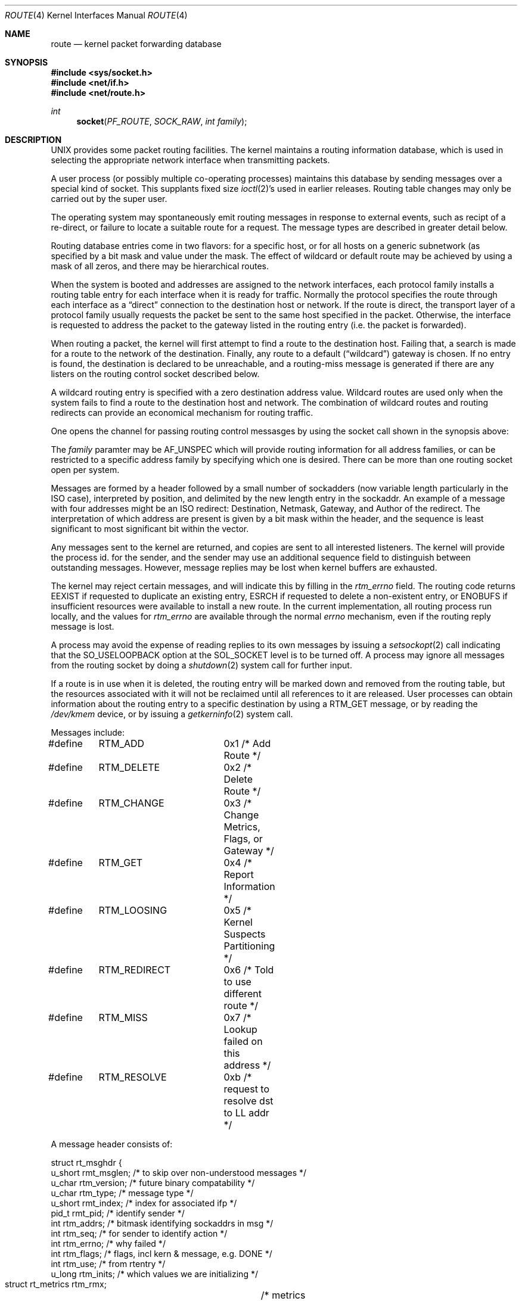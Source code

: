 .\" Copyright (c) 1990, 1991 The Regents of the University of California.
.\" All rights reserved.
.\"
.\" %sccs.include.redist.man%
.\"
.\"     @(#)route.4	6.4 (Berkeley) 06/09/93
.\"
.Dd 
.Dt ROUTE 4
.Os
.Sh NAME
.Nm route 
.Nd kernel packet forwarding database
.Sh SYNOPSIS
.Fd #include <sys/socket.h>
.Fd #include <net/if.h>
.Fd #include <net/route.h>
.Ft int
.Fn socket PF_ROUTE SOCK_RAW "int family"
.Sh DESCRIPTION
.Tn UNIX
provides some packet routing facilities.
The kernel maintains a routing information database, which
is used in selecting the appropriate network interface when
transmitting packets.
.Pp
A user process (or possibly multiple co-operating processes)
maintains this database by sending messages over a special kind
of socket.
This supplants fixed size
.Xr ioctl 2 Ns 's
used in earlier releases.
Routing table changes may only be carried out by the super user.
.Pp
The operating system may spontaneously emit routing messages in response
to external events, such as recipt of a re-direct, or failure to
locate a suitable route for a request.
The message types are described in greater detail below.
.Pp
Routing database entries come in two flavors: for a specific
host, or for all hosts on a generic subnetwork (as specified
by a bit mask and value under the mask.
The effect of wildcard or default route may be achieved by using
a mask of all zeros, and there may be hierarchical routes.
.Pp
When the system is booted and addresses are assigned
to the network interfaces, each protocol family
installs a routing table entry for each interface when it is ready for traffic.
Normally the protocol specifies the route
through each interface as a
.Dq direct
connection to the destination host
or network.  If the route is direct, the transport layer of
a protocol family usually requests the packet be sent to the
same host specified in the packet.  Otherwise, the interface
is requested to address the packet to the gateway listed in the routing entry
(i.e. the packet is forwarded).
.Pp
When routing a packet,
the kernel will first attempt to find a route to the destination host.
Failing that, a search is made for a route to the network of the destination.
Finally, any route to a default
.Pq Dq wildcard
gateway is chosen.
If no entry is found, the destination is declared to be unreachable,
and a routing\-miss message is generated if there are any
listers on the routing control socket described below.
.Pp
A wildcard routing entry is specified with a zero
destination address value.  Wildcard routes are used
only when the system fails to find a route to the
destination host and network.  The combination of wildcard
routes and routing redirects can provide an economical
mechanism for routing traffic.
.Pp
One opens the channel for passing routing control messasges
by using the socket call shown in the synopsis above:
.Pp
The
.Fa family
paramter may be
.Dv AF_UNSPEC
which will provide
routing information for all address families, or can be restricted
to a specific address family by specifying which one is desired.
There can be more than one routing socket open per system.
.Pp
Messages are formed by a header followed by a small
number of sockadders (now variable length particularly
in the
.Tn ISO
case), interpreted by position, and delimited
by the new length entry in the sockaddr.
An example of a message with four addresses might be an
.Tn ISO
redirect:
Destination, Netmask, Gateway, and Author of the redirect.
The interpretation of which address are present is given by a
bit mask within the header, and the sequence is least significant
to most significant bit within the vector.
.Pp
Any messages sent to the kernel are returned, and copies are sent
to all interested listeners.  The kernel will provide the process
id. for the sender, and the sender may use an additional sequence
field to distinguish between outstanding messages.  However,
message replies may be lost when kernel buffers are exhausted.
.Pp
The kernel may reject certain messages, and will indicate this
by filling in the
.Ar rtm_errno
field.
The routing code returns
.Dv EEXIST
if
requested to duplicate an existing entry,
.Dv ESRCH
if
requested to delete a non-existent entry,
or
.Dv ENOBUFS
if insufficient resources were available
to install a new route.
In the current implementation, all routing process run locally,
and the values for
.Ar rtm_errno
are available through the normal
.Em errno
mechanism, even if the routing reply message is lost.
.Pp
A process may avoid the expense of reading replies to
its own messages by issuing a
.Xr setsockopt 2
call indicating that the
.Dv SO_USELOOPBACK
option
at the
.Dv SOL_SOCKET
level is to be turned off.
A process may ignore all messages from the routing socket
by doing a 
.Xr shutdown 2
system call for further input.
.Pp
If a route is in use when it is deleted,
the routing entry will be marked down and removed from the routing table,
but the resources associated with it will not
be reclaimed until all references to it are released. 
User processes can obtain information about the routing
entry to a specific destination by using a
.Dv RTM_GET
message,
or by reading the
.Pa /dev/kmem
device, or by issuing a
.Xr getkerninfo 2
system call.
.Pp
Messages include:
.Bd -literal
#define	RTM_ADD		0x1    /* Add Route */
#define	RTM_DELETE	0x2    /* Delete Route */
#define	RTM_CHANGE	0x3    /* Change Metrics, Flags, or Gateway */
#define	RTM_GET		0x4    /* Report Information */
#define	RTM_LOOSING	0x5    /* Kernel Suspects Partitioning */
#define	RTM_REDIRECT	0x6    /* Told to use different route */
#define	RTM_MISS	0x7    /* Lookup failed on this address */
#define	RTM_RESOLVE	0xb    /* request to resolve dst to LL addr */
.Ed
.Pp
A message header consists of:
.Bd -literal
struct rt_msghdr {
    u_short rmt_msglen;  /* to skip over non-understood messages */
    u_char  rtm_version; /* future binary compatability */
    u_char  rtm_type;    /* message type */
    u_short rmt_index;   /* index for associated ifp */
    pid_t   rmt_pid;     /* identify sender */
    int     rtm_addrs;   /* bitmask identifying sockaddrs in msg */
    int     rtm_seq;     /* for sender to identify action */
    int     rtm_errno;   /* why failed */
    int     rtm_flags;   /* flags, incl kern & message, e.g. DONE */
    int     rtm_use;     /* from rtentry */
    u_long  rtm_inits;   /* which values we are initializing */
    struct  rt_metrics rtm_rmx;	/* metrics themselves */
};
.Ed
.Pp
where
.Bd -literal
struct rt_metrics {
    u_long rmx_locks;     /* Kernel must leave these values alone */
    u_long rmx_mtu;       /* MTU for this path */
    u_long rmx_hopcount;  /* max hops expected */
    u_long rmx_expire;    /* lifetime for route, e.g. redirect */
    u_long rmx_recvpipe;  /* inbound delay-bandwith product */
    u_long rmx_sendpipe;  /* outbound delay-bandwith product */
    u_long rmx_ssthresh;  /* outbound gateway buffer limit */
    u_long rmx_rtt;       /* estimated round trip time */
    u_long rmx_rttvar;    /* estimated rtt variance */
};
.Ed
.Pp
Flags include the values:
.Bd -literal
#define	RTF_UP        0x1    /* route useable */
#define	RTF_GATEWAY   0x2    /* destination is a gateway */
#define	RTF_HOST      0x4    /* host entry (net otherwise) */
#define	RTF_NORMAL    0x8    /* subnet mask is cannonical */
#define	RTF_DYNAMIC   0x10   /* created dynamically (by redirect) */
#define	RTF_MODIFIED  0x20   /* modified dynamically (by redirect) */
#define	RTF_DONE      0x40   /* message confirmed */
#define	RTF_MASK      0x80   /* subnet mask present */
.Ed
.Pp
Specfiers for metric values in rmx_locks and rtm_inits are:
.Bd -literal
#define	RTV_SSTHRESH  0x1    /* init or lock _ssthresh */
#define	RTV_RPIPE     0x2    /* init or lock _recvpipe */
#define	RTV_SPIPE     0x4    /* init or lock _sendpipe */
#define	RTV_HOPCOUNT  0x8    /* init or lock _hopcount */
#define	RTV_RTT       0x10   /* init or lock _rtt */
#define	RTV_RTTVAR    0x20   /* init or lock _rttvar */
#define	RTV_MTU       0x40   /* init or lock _mtu */
.Ed
.Pp
Specifiers for which addresses are present in the messages are:
.Bd -literal
#define RTA_DST       0x1    /* destination sockaddr present */
#define RTA_GATEWAY   0x2    /* gateway sockaddr present */
#define RTA_NETMASK   0x4    /* netmask sockaddr present */
#define RTA_GENMASK   0x8    /* cloning mask sockaddr present */
#define RTA_IFP       0x10   /* interface name sockaddr present */
#define RTA_IFA       0x20   /* interface addr sockaddr present */
#define RTA_AUTHOR    0x40   /* sockaddr for author of redirect */
.Ed
